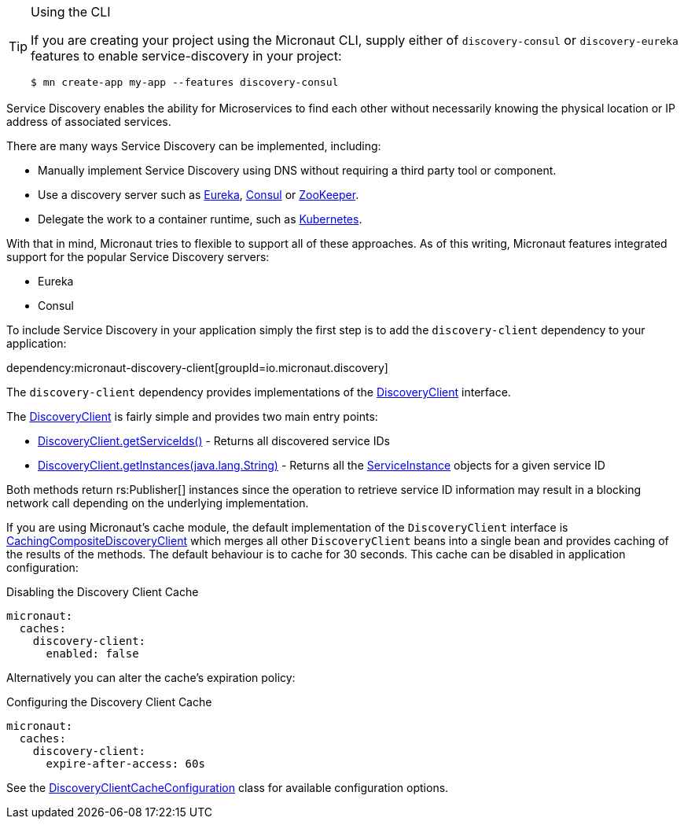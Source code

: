 [TIP]
.Using the CLI
====
If you are creating your project using the Micronaut CLI, supply either of `discovery-consul` or `discovery-eureka` features to enable service-discovery in your project:
----
$ mn create-app my-app --features discovery-consul
----
====

Service Discovery enables the ability for Microservices to find each other without necessarily knowing the physical location or IP address of associated services.

There are many ways Service Discovery can be implemented, including:

* Manually implement Service Discovery using DNS without requiring a third party tool or component.
* Use a discovery server such as https://github.com/Netflix/eureka[Eureka], https://www.consul.io[Consul] or https://zookeeper.apache.org[ZooKeeper].
* Delegate the work to a container runtime, such as https://kubernetes.io[Kubernetes].

With that in mind, Micronaut tries to flexible to support all of these approaches. As of this writing, Micronaut features integrated support for the popular Service Discovery servers:

* Eureka
* Consul

To include Service Discovery in your application simply the first step is to add the `discovery-client` dependency to your application:

dependency:micronaut-discovery-client[groupId=io.micronaut.discovery]

The `discovery-client` dependency provides implementations of the link:{micronautapi}discovery/DiscoveryClient[DiscoveryClient] interface.

The link:{micronautapi}discovery/DiscoveryClient[DiscoveryClient] is fairly simple and provides two main entry points:

* link:{micronautapi}discovery/DiscoveryClient.html#getServiceIds--[DiscoveryClient.getServiceIds()] - Returns all discovered service IDs
* link:{micronautapi}discovery/DiscoveryClient.html#getInstances-java.lang.String-[DiscoveryClient.getInstances(java.lang.String)] - Returns all the link:{micronautapi}discovery/ServiceInstance[ServiceInstance] objects for a given service ID

Both methods return rs:Publisher[] instances since the operation to retrieve service ID information may result in a blocking network call depending on the underlying implementation.

If you are using Micronaut's cache module, the default implementation of the `DiscoveryClient` interface is link:{cacheapi}cache/discovery/CachingCompositeDiscoveryClient[CachingCompositeDiscoveryClient] which merges all other `DiscoveryClient` beans into a single bean and provides caching of the results of the methods. The default behaviour is to cache for 30 seconds. This cache can be disabled in application configuration:

.Disabling the Discovery Client Cache
[source,yaml]
----
micronaut:
  caches:
    discovery-client:
      enabled: false
----

Alternatively you can alter the cache's expiration policy:

.Configuring the Discovery Client Cache
[source,yaml]
----
micronaut:
  caches:
    discovery-client:
      expire-after-access: 60s
----

See the link:{cacheapi}cache/discovery/DiscoveryClientCacheConfiguration[DiscoveryClientCacheConfiguration] class for available configuration options.
